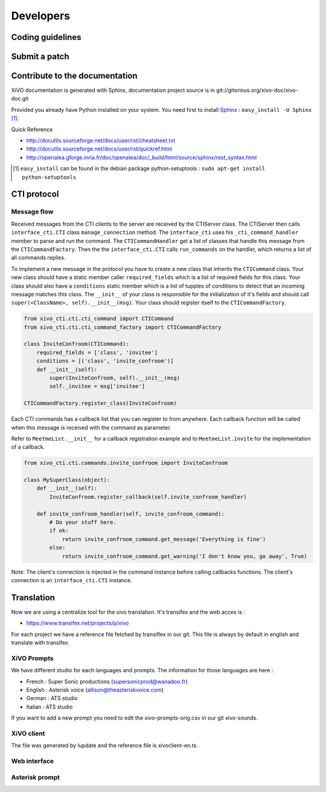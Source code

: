 **********
Developers
**********

Coding guidelines
=================

Submit a patch
==============

Contribute to the documentation
===============================

XiVO documentation is generated with Sphinx, documentation project source is in git://gitorious.org/xivo-doc/xivo-doc.git

Provided you already have Python installed on your system. You need first to install Sphinx_ : ``easy_install -U Sphinx`` [1]_.

.. _Sphinx: http://sphinx.pocoo.org/ 

Quick Reference

* http://docutils.sourceforge.net/docs/user/rst/cheatsheet.txt
* http://docutils.sourceforge.net/docs/user/rst/quickref.html
* http://openalea.gforge.inria.fr/doc/openalea/doc/_build/html/source/sphinx/rest_syntax.html


.. [1] ``easy_install`` can be found in the debian package python-setuptools : ``sudo apt-get install python-setuptools``

CTI protocol
============

Message flow
------------

Received messages from the CTI clients to the server are received by the CTIServer class. The CTIServer then calls ``interface_cti.CTI`` class ``manage_connection`` method. The ``interface_cti`` uses his ``_cti_command_handler`` member to parse and run the command. The ``CTICommandHandler`` get a list of classes that handle this message from the ``CTICommandFactory``. Then the the ``interface_cti.CTI`` calls ``run_commands`` on the handler, which returns a list of all commands replies.

To implement a new message in the protocol you have to create a new class that inherits the ``CTICommand`` class. Your new class should have a static member caller ``required_fields`` which is a list of required fields for this class. Your class should also have a ``conditions`` static member which is a list of tupples of conditions to detect that an incoming message matches this class. The ``__init__`` of your class is responsible for the initialization of it's fields and should call ``super(<ClassName>, self).__init__(msg)``. Your class should register itself to the ``CTICommandFactory``.

.. code-block:: python

    from xivo_cti.cti.cti_command import CTICommand
    from xivo_cti.cti.cti_command_factory import CTICommandFactory

    class InviteConfroom(CTICommand):
        required_fields = ['class', 'invitee']
        conditions = [('class', 'invite_confroom')]
        def __init__(self):
            super(InviteConfroom, self).__init__(msg)
            self._invitee = msg['invitee']

    CTICommandFactory.register_class(InviteConfroom)

Each CTI commands has a callback list that you can register to from anywhere. Each callback function will be called when this message is received with the command as parameter.

Refer to ``MeetmeList.__init__`` for a callback registration example and to ``MeetmeList.invite`` for the implementation of a callback.

.. code-block:: python

    from xivo_cti.cti.commands.invite_confroom import InviteConfroom

    class MySuperClass(object):
        def __init__(self):
            InviteConfroom.register_callback(self.invite_confroom_handler)

        def invite_confroom_handler(self, invite_confroom_command):
            # Do your stuff here.
            if ok:
                return invite_confroom_command.get_message('Everything is fine')
            else:
                return invite_confroom_command.get_warning('I don't know you, go away', True)


Note: The client's connection is injected in the command instance before calling callbacks functions. The client's connection is an ``interface_cti.CTI`` instance.

Translation
==============

Now we are using a centralize tool for the xivo translation. It's transifex and the web acces is : 

* https://www.transifex.net/projects/p/xivo

For each project we have a reference file fetched by transiflex in our git. This file is always by default in english and translate with transifex.

.. image:: images/translation_transifex.png

XiVO Prompts
------------

We have different studio for each languages and prompts. The information for those languages are here :

* French : Super Sonic productions (supersonicprod@wanadoo.fr)
* English : Asterisk voice (allison@theasteriskvoice.com)
* German : ATS studio
* Italian : ATS studio

If you want to add a new prompt you need to edit the xivo-prompts-orig.csv in our git xivo-sounds.

XiVO client
-----------

The file was generated by lupdate and the reference file is xivoclient-en.ts.

Web interface
-------------

Asterisk prompt
---------------
